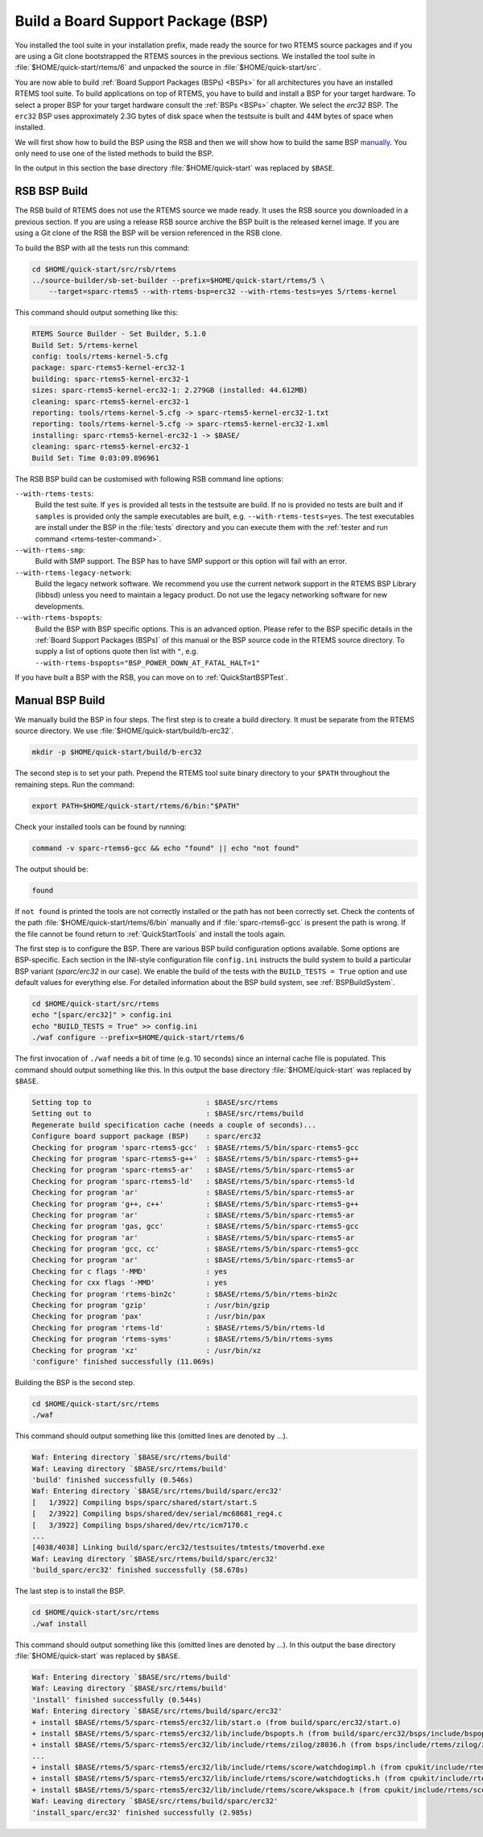 .. SPDX-License-Identifier: CC-BY-SA-4.0

.. Copyright (C) 2019 embedded brains GmbH
.. Copyright (C) 2019 Sebastian Huber

.. _QuickStartBSPBuild:

Build a Board Support Package (BSP)
===================================

You installed the tool suite in your installation prefix, made ready the source
for two RTEMS source packages and if you are using a Git clone bootstrapped the
RTEMS sources in the previous sections.  We installed the tool suite in
:file:`$HOME/quick-start/rtems/6` and unpacked the source in
:file:`$HOME/quick-start/src`.

You are now able to build :ref:`Board Support Packages (BSPs) <BSPs>` for all
architectures you have an installed RTEMS tool suite.  To build applications on
top of RTEMS, you have to build and install a BSP for your target hardware.  To
select a proper BSP for your target hardware consult the :ref:`BSPs <BSPs>`
chapter.  We select the `erc32` BSP. The ``erc32`` BSP uses approximately 2.3G
bytes of disk space when the testsuite is built and 44M bytes of space when
installed.

We will first show how to build the BSP using the RSB and then we will show how
to build the same BSP `manually <QuickStartBSPBuild_Manual>`_. You only need to
use one of the listed methods to build the BSP.

In the output in this section the base directory :file:`$HOME/quick-start` was
replaced by ``$BASE``.

.. _QuickStartBSPBuild_RSB:

RSB BSP Build
-------------

The RSB build of RTEMS does not use the RTEMS source we made ready. It uses the
RSB source you downloaded in a previous section. If you are using a release RSB
source archive the BSP built is the released kernel image. If you are using a
Git clone of the RSB the BSP will be version referenced in the RSB clone.

To build the BSP with all the tests run this command:

.. code-block:: none

    cd $HOME/quick-start/src/rsb/rtems
    ../source-builder/sb-set-builder --prefix=$HOME/quick-start/rtems/5 \
        --target=sparc-rtems5 --with-rtems-bsp=erc32 --with-rtems-tests=yes 5/rtems-kernel

This command should output something like this:

.. code-block:: none

    RTEMS Source Builder - Set Builder, 5.1.0
    Build Set: 5/rtems-kernel
    config: tools/rtems-kernel-5.cfg
    package: sparc-rtems5-kernel-erc32-1
    building: sparc-rtems5-kernel-erc32-1
    sizes: sparc-rtems5-kernel-erc32-1: 2.279GB (installed: 44.612MB)
    cleaning: sparc-rtems5-kernel-erc32-1
    reporting: tools/rtems-kernel-5.cfg -> sparc-rtems5-kernel-erc32-1.txt
    reporting: tools/rtems-kernel-5.cfg -> sparc-rtems5-kernel-erc32-1.xml
    installing: sparc-rtems5-kernel-erc32-1 -> $BASE/
    cleaning: sparc-rtems5-kernel-erc32-1
    Build Set: Time 0:03:09.896961

The RSB BSP build can be customised with following RSB command line options:

``--with-rtems-tests``:
    Build the test suite. If ``yes`` is provided all tests in the testsuite are
    build. If ``no`` is provided no tests are built and if ``samples`` is
    provided only the sample executables are built, e.g.
    ``--with-rtems-tests=yes``. The test executables are install under the BSP
    in the :file:`tests` directory and you can execute them with the
    :ref:`tester and run command <rtems-tester-command>`.

``--with-rtems-smp``:
    Build with SMP support. The BSP has to have SMP support or this option will
    fail with an error.

``--with-rtems-legacy-network``:
    Build the legacy network software. We recommend you use the current network
    support in the RTEMS BSP Library (libbsd) unless you need to maintain a
    legacy product. Do not use the legacy networking software for new
    developments.

``--with-rtems-bspopts``:
    Build the BSP with BSP specific options. This is an advanced option. Please
    refer to the BSP specific details in the :ref:`Board Support Packages
    (BSPs)` of this manual or the BSP source code in the RTEMS source
    directory. To supply a list of options quote then list with ``"``, e.g.
    ``--with-rtems-bspopts="BSP_POWER_DOWN_AT_FATAL_HALT=1"``

If you have built a BSP with the RSB, you can move on to
:ref:`QuickStartBSPTest`.

.. _QuickStartBSPBuild_Manual:

Manual BSP Build
----------------

We manually build the BSP in four steps.  The first step is to create a build
directory.  It must be separate from the RTEMS source directory.  We use
:file:`$HOME/quick-start/build/b-erc32`.

.. code-block:: none

    mkdir -p $HOME/quick-start/build/b-erc32

The second step is to set your path. Prepend the RTEMS tool suite binary
directory to your ``$PATH`` throughout the remaining steps. Run the command:

.. code-block:: none

    export PATH=$HOME/quick-start/rtems/6/bin:"$PATH"

Check your installed tools can be found by running:

.. code-block:: none

    command -v sparc-rtems6-gcc && echo "found" || echo "not found"

The output should be:

.. code-block:: none

    found

If ``not found`` is printed the tools are not correctly installed or the path
has not been correctly set. Check the contents of the path
:file:`$HOME/quick-start/rtems/6/bin` manually and if :file:`sparc-rtems6-gcc`
is present the path is wrong. If the file cannot be found return to
:ref:`QuickStartTools` and install the tools again.

The first step is to configure the BSP.  There are various BSP build
configuration options available.  Some options are BSP-specific.  Each section
in the INI-style configuration file ``config.ini`` instructs the build system to
build a particular BSP variant (`sparc/erc32` in our case).  We enable the build
of the tests with the ``BUILD_TESTS = True`` option and use default values for
everything else.  For detailed information about the BSP build system, see
:ref:`BSPBuildSystem`.

.. code-block:: none

    cd $HOME/quick-start/src/rtems
    echo "[sparc/erc32]" > config.ini
    echo "BUILD_TESTS = True" >> config.ini
    ./waf configure --prefix=$HOME/quick-start/rtems/6

The first invocation of ``./waf`` needs a bit of time (e.g. 10 seconds) since an
internal cache file is populated.  This command should output something like
this.  In this output the base directory :file:`$HOME/quick-start` was replaced
by ``$BASE``.

.. code-block:: none

    Setting top to                           : $BASE/src/rtems
    Setting out to                           : $BASE/src/rtems/build
    Regenerate build specification cache (needs a couple of seconds)...
    Configure board support package (BSP)    : sparc/erc32
    Checking for program 'sparc-rtems5-gcc'  : $BASE/rtems/5/bin/sparc-rtems5-gcc
    Checking for program 'sparc-rtems5-g++'  : $BASE/rtems/5/bin/sparc-rtems5-g++
    Checking for program 'sparc-rtems5-ar'   : $BASE/rtems/5/bin/sparc-rtems5-ar
    Checking for program 'sparc-rtems5-ld'   : $BASE/rtems/5/bin/sparc-rtems5-ld
    Checking for program 'ar'                : $BASE/rtems/5/bin/sparc-rtems5-ar
    Checking for program 'g++, c++'          : $BASE/rtems/5/bin/sparc-rtems5-g++
    Checking for program 'ar'                : $BASE/rtems/5/bin/sparc-rtems5-ar
    Checking for program 'gas, gcc'          : $BASE/rtems/5/bin/sparc-rtems5-gcc
    Checking for program 'ar'                : $BASE/rtems/5/bin/sparc-rtems5-ar
    Checking for program 'gcc, cc'           : $BASE/rtems/5/bin/sparc-rtems5-gcc
    Checking for program 'ar'                : $BASE/rtems/5/bin/sparc-rtems5-ar
    Checking for c flags '-MMD'              : yes
    Checking for cxx flags '-MMD'            : yes
    Checking for program 'rtems-bin2c'       : $BASE/rtems/5/bin/rtems-bin2c
    Checking for program 'gzip'              : /usr/bin/gzip
    Checking for program 'pax'               : /usr/bin/pax
    Checking for program 'rtems-ld'          : $BASE/rtems/5/bin/rtems-ld
    Checking for program 'rtems-syms'        : $BASE/rtems/5/bin/rtems-syms
    Checking for program 'xz'                : /usr/bin/xz
    'configure' finished successfully (11.069s)

Building the BSP is the second step.

.. code-block:: none

    cd $HOME/quick-start/src/rtems
    ./waf

This command should output something like this (omitted lines are denoted by
...).

.. code-block:: none

    Waf: Entering directory `$BASE/src/rtems/build'
    Waf: Leaving directory `$BASE/src/rtems/build'
    'build' finished successfully (0.546s)
    Waf: Entering directory `$BASE/src/rtems/build/sparc/erc32'
    [   1/3922] Compiling bsps/sparc/shared/start/start.S
    [   2/3922] Compiling bsps/shared/dev/serial/mc68681_reg4.c
    [   3/3922] Compiling bsps/shared/dev/rtc/icm7170.c
    ...
    [4038/4038] Linking build/sparc/erc32/testsuites/tmtests/tmoverhd.exe
    Waf: Leaving directory `$BASE/src/rtems/build/sparc/erc32'
    'build_sparc/erc32' finished successfully (58.678s)

The last step is to install the BSP.

.. code-block:: none

    cd $HOME/quick-start/src/rtems
    ./waf install

This command should output something like this (omitted lines are denoted by
...).  In this output the base directory :file:`$HOME/quick-start` was replaced
by ``$BASE``.

.. code-block:: none

    Waf: Entering directory `$BASE/src/rtems/build'
    Waf: Leaving directory `$BASE/src/rtems/build'
    'install' finished successfully (0.544s)
    Waf: Entering directory `$BASE/src/rtems/build/sparc/erc32'
    + install $BASE/rtems/5/sparc-rtems5/erc32/lib/start.o (from build/sparc/erc32/start.o)
    + install $BASE/rtems/5/sparc-rtems5/erc32/lib/include/bspopts.h (from build/sparc/erc32/bsps/include/bspopts.h)
    + install $BASE/rtems/5/sparc-rtems5/erc32/lib/include/rtems/zilog/z8036.h (from bsps/include/rtems/zilog/z8036.h)
    ...
    + install $BASE/rtems/5/sparc-rtems5/erc32/lib/include/rtems/score/watchdogimpl.h (from cpukit/include/rtems/score/watchdogimpl.h)
    + install $BASE/rtems/5/sparc-rtems5/erc32/lib/include/rtems/score/watchdogticks.h (from cpukit/include/rtems/score/watchdogticks.h)
    + install $BASE/rtems/5/sparc-rtems5/erc32/lib/include/rtems/score/wkspace.h (from cpukit/include/rtems/score/wkspace.h)
    Waf: Leaving directory `$BASE/src/rtems/build/sparc/erc32'
    'install_sparc/erc32' finished successfully (2.985s)
